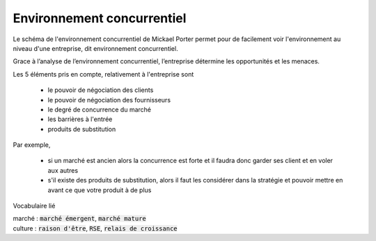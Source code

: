 ================================
Environnement concurrentiel
================================

Le schéma de l'environnement concurrentiel de Mickael Porter
permet pour de facilement voir l'environnement au niveau
d'une entreprise, dit environnement concurrentiel.

Grace à l’analyse de l’environnement concurrentiel, l’entreprise détermine les opportunités et les menaces.

Les 5 éléments pris en compte, relativement à l'entreprise sont

	* le pouvoir de négociation des clients
	* le pouvoir de négociation des fournisseurs
	* le degré de concurrence du marché
	* les barrières à l'entrée
	* produits de substitution

.. image:: /assets/business/corp/porter.png

Par exemple,

	* si un marché est ancien alors la concurrence est forte et il faudra donc garder ses client et en voler aux autres
	*
		s'il existe des produits de substitution, alors il faut les considérer dans la stratégie et pouvoir mettre en avant ce que
		votre produit à de plus

Vocabulaire lié

| marché : :code:`marché émergent`, :code:`marché mature`
| culture : :code:`raison d'être`, :code:`RSE`, :code:`relais de croissance`
